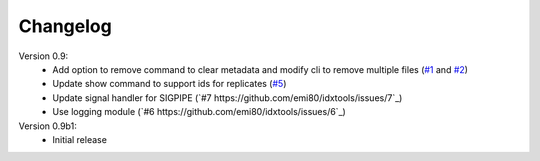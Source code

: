 Changelog
=========

Version 0.9:
    - Add option to remove command to clear metadata and modify cli to remove multiple files (`#1 <https://github.com/emi80/idxtools/issues/1>`_ and `#2 <https://github.com/emi80/idxtools/issues/2>`_)
    - Update show command to support ids for replicates (`#5 <https://github.com/emi80/idxtools/issues/5>`_)
    - Update signal handler for SIGPIPE (`#7 https://github.com/emi80/idxtools/issues/7`_)
    - Use logging module (`#6 https://github.com/emi80/idxtools/issues/6`_)

Version 0.9b1:
    - Initial release
